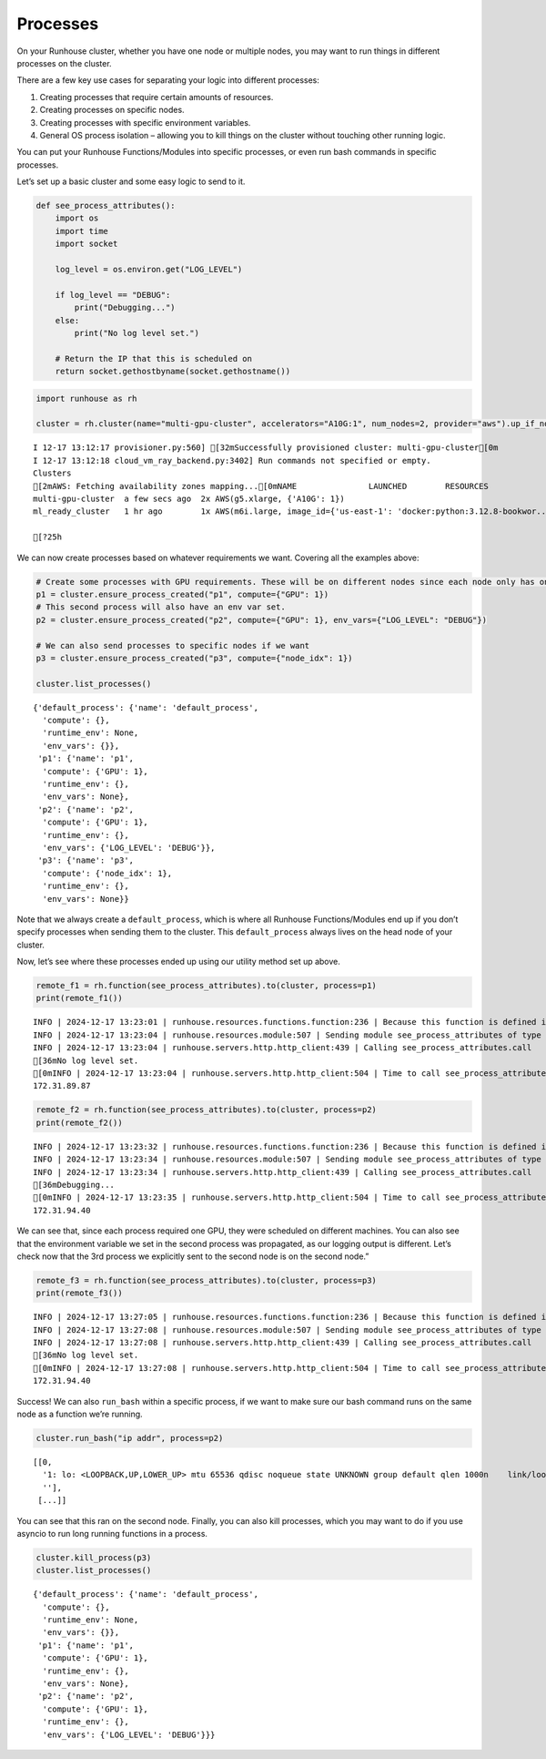 Processes
=========

.. raw:: html

    <p><a href="https://colab.research.google.com/github/run-house/notebooks/blob/stable/docs/api-process.ipynb">
    <img height="20px" width="117px" src="https://colab.research.google.com/assets/colab-badge.svg" alt="Open In Colab"/></a></p>

On your Runhouse cluster, whether you have one node or multiple nodes,
you may want to run things in different processes on the cluster.

There are a few key use cases for separating your logic into different
processes:

1. Creating processes that require certain amounts of resources.
2. Creating processes on specific nodes.
3. Creating processes with specific environment variables.
4. General OS process isolation – allowing you to kill things on the
   cluster without touching other running logic.

You can put your Runhouse Functions/Modules into specific processes, or
even run bash commands in specific processes.

Let’s set up a basic cluster and some easy logic to send to it.

.. code:: ipython3

    def see_process_attributes():
        import os
        import time
        import socket

        log_level = os.environ.get("LOG_LEVEL")

        if log_level == "DEBUG":
            print("Debugging...")
        else:
            print("No log level set.")

        # Return the IP that this is scheduled on
        return socket.gethostbyname(socket.gethostname())


.. code:: ipython3

    import runhouse as rh

    cluster = rh.cluster(name="multi-gpu-cluster", accelerators="A10G:1", num_nodes=2, provider="aws").up_if_not()


.. parsed-literal::
    :class: code-output

    I 12-17 13:12:17 provisioner.py:560] [32mSuccessfully provisioned cluster: multi-gpu-cluster[0m
    I 12-17 13:12:18 cloud_vm_ray_backend.py:3402] Run commands not specified or empty.
    Clusters
    [2mAWS: Fetching availability zones mapping...[0mNAME               LAUNCHED        RESOURCES                                                                  STATUS  AUTOSTOP  COMMAND
    multi-gpu-cluster  a few secs ago  2x AWS(g5.xlarge, {'A10G': 1})                                             UP      (down)    /Users/rohinbhasin/minico...
    ml_ready_cluster   1 hr ago        1x AWS(m6i.large, image_id={'us-east-1': 'docker:python:3.12.8-bookwor...  UP      (down)    /Users/rohinbhasin/minico...

    [?25h

We can now create processes based on whatever requirements we want.
Covering all the examples above:

.. code:: ipython3

    # Create some processes with GPU requirements. These will be on different nodes since each node only has one GPU, and we'll check that
    p1 = cluster.ensure_process_created("p1", compute={"GPU": 1})
    # This second process will also have an env var set.
    p2 = cluster.ensure_process_created("p2", compute={"GPU": 1}, env_vars={"LOG_LEVEL": "DEBUG"})

    # We can also send processes to specific nodes if we want
    p3 = cluster.ensure_process_created("p3", compute={"node_idx": 1})

    cluster.list_processes()




.. parsed-literal::
    :class: code-output

    {'default_process': {'name': 'default_process',
      'compute': {},
      'runtime_env': None,
      'env_vars': {}},
     'p1': {'name': 'p1',
      'compute': {'GPU': 1},
      'runtime_env': {},
      'env_vars': None},
     'p2': {'name': 'p2',
      'compute': {'GPU': 1},
      'runtime_env': {},
      'env_vars': {'LOG_LEVEL': 'DEBUG'}},
     'p3': {'name': 'p3',
      'compute': {'node_idx': 1},
      'runtime_env': {},
      'env_vars': None}}



Note that we always create a ``default_process``, which is where all
Runhouse Functions/Modules end up if you don’t specify processes when
sending them to the cluster. This ``default_process`` always lives on
the head node of your cluster.

Now, let’s see where these processes ended up using our utility method
set up above.

.. code:: ipython3

    remote_f1 = rh.function(see_process_attributes).to(cluster, process=p1)
    print(remote_f1())


.. parsed-literal::
    :class: code-output

    INFO | 2024-12-17 13:23:01 | runhouse.resources.functions.function:236 | Because this function is defined in a notebook, writing it out to /Users/rohinbhasin/work/notebooks/see_process_attributes_fn.py to make it importable. Please make sure the function does not rely on any local variables, including imports (which should be moved inside the function body). This restriction does not apply to functions defined in normal Python files.
    INFO | 2024-12-17 13:23:04 | runhouse.resources.module:507 | Sending module see_process_attributes of type <class 'runhouse.resources.functions.function.Function'> to multi-gpu-cluster
    INFO | 2024-12-17 13:23:04 | runhouse.servers.http.http_client:439 | Calling see_process_attributes.call
    [36mNo log level set.
    [0mINFO | 2024-12-17 13:23:04 | runhouse.servers.http.http_client:504 | Time to call see_process_attributes.call: 0.71 seconds
    172.31.89.87


.. code:: ipython3

    remote_f2 = rh.function(see_process_attributes).to(cluster, process=p2)
    print(remote_f2())


.. parsed-literal::
    :class: code-output

    INFO | 2024-12-17 13:23:32 | runhouse.resources.functions.function:236 | Because this function is defined in a notebook, writing it out to /Users/rohinbhasin/work/notebooks/see_process_attributes_fn.py to make it importable. Please make sure the function does not rely on any local variables, including imports (which should be moved inside the function body). This restriction does not apply to functions defined in normal Python files.
    INFO | 2024-12-17 13:23:34 | runhouse.resources.module:507 | Sending module see_process_attributes of type <class 'runhouse.resources.functions.function.Function'> to multi-gpu-cluster
    INFO | 2024-12-17 13:23:34 | runhouse.servers.http.http_client:439 | Calling see_process_attributes.call
    [36mDebugging...
    [0mINFO | 2024-12-17 13:23:35 | runhouse.servers.http.http_client:504 | Time to call see_process_attributes.call: 0.53 seconds
    172.31.94.40


We can see that, since each process required one GPU, they were
scheduled on different machines. You can also see that the environment
variable we set in the second process was propagated, as our logging
output is different. Let’s check now that the 3rd process we explicitly
sent to the second node is on the second node.”

.. code:: ipython3

    remote_f3 = rh.function(see_process_attributes).to(cluster, process=p3)
    print(remote_f3())


.. parsed-literal::
    :class: code-output

    INFO | 2024-12-17 13:27:05 | runhouse.resources.functions.function:236 | Because this function is defined in a notebook, writing it out to /Users/rohinbhasin/work/notebooks/see_process_attributes_fn.py to make it importable. Please make sure the function does not rely on any local variables, including imports (which should be moved inside the function body). This restriction does not apply to functions defined in normal Python files.
    INFO | 2024-12-17 13:27:08 | runhouse.resources.module:507 | Sending module see_process_attributes of type <class 'runhouse.resources.functions.function.Function'> to multi-gpu-cluster
    INFO | 2024-12-17 13:27:08 | runhouse.servers.http.http_client:439 | Calling see_process_attributes.call
    [36mNo log level set.
    [0mINFO | 2024-12-17 13:27:08 | runhouse.servers.http.http_client:504 | Time to call see_process_attributes.call: 0.54 seconds
    172.31.94.40


Success! We can also ``run_bash`` within a specific process, if we want
to make sure our bash command runs on the same node as a function we’re
running.

.. code:: ipython3

    cluster.run_bash("ip addr", process=p2)




.. parsed-literal::
    :class: code-output

    [[0,
      '1: lo: <LOOPBACK,UP,LOWER_UP> mtu 65536 qdisc noqueue state UNKNOWN group default qlen 1000\n    link/loopback 00:00:00:00:00:00 brd 00:00:00:00:00:00\n    inet 127.0.0.1/8 scope host lo\n       valid_lft forever preferred_lft forever\n    inet6 ::1/128 scope host \n       valid_lft forever preferred_lft forever\n2: ens5: <BROADCAST,MULTICAST,UP,LOWER_UP> mtu 9001 qdisc mq state UP group default qlen 1000\n    link/ether 12:4c:76:66:e8:bb brd ff:ff:ff:ff:ff:ff\n    altname enp0s5\n    inet 172.31.94.40/20 brd 172.31.95.255 scope global dynamic ens5\n       valid_lft 3500sec preferred_lft 3500sec\n    inet6 fe80::104c:76ff:fe66:e8bb/64 scope link \n       valid_lft forever preferred_lft forever\n3: docker0: <NO-CARRIER,BROADCAST,MULTICAST,UP> mtu 1500 qdisc noqueue state DOWN group default \n    link/ether 02:42:ac:9e:2b:8f brd ff:ff:ff:ff:ff:ff\n    inet 172.17.0.1/16 brd 172.17.255.255 scope global docker0\n       valid_lft forever preferred_lft forever\n',
      ''],
     [...]]



You can see that this ran on the second node. Finally, you can also kill
processes, which you may want to do if you use asyncio to run long
running functions in a process.

.. code:: ipython3

    cluster.kill_process(p3)
    cluster.list_processes()




.. parsed-literal::
    :class: code-output

    {'default_process': {'name': 'default_process',
      'compute': {},
      'runtime_env': None,
      'env_vars': {}},
     'p1': {'name': 'p1',
      'compute': {'GPU': 1},
      'runtime_env': {},
      'env_vars': None},
     'p2': {'name': 'p2',
      'compute': {'GPU': 1},
      'runtime_env': {},
      'env_vars': {'LOG_LEVEL': 'DEBUG'}}}

